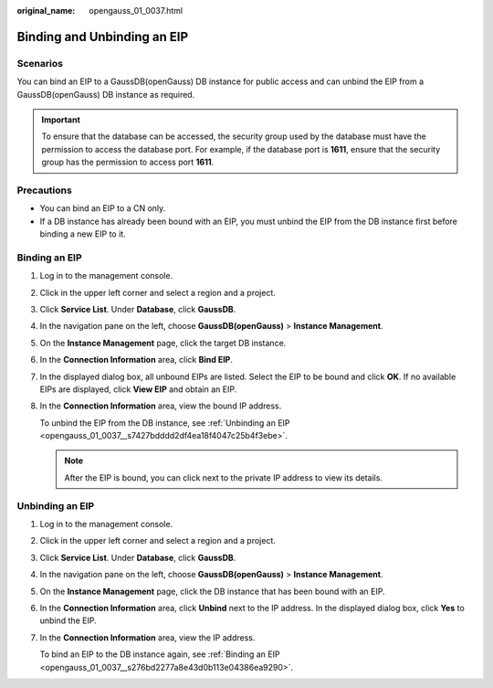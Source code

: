 :original_name: opengauss_01_0037.html

.. _opengauss_01_0037:

Binding and Unbinding an EIP
============================

Scenarios
---------

You can bind an EIP to a GaussDB(openGauss) DB instance for public access and can unbind the EIP from a GaussDB(openGauss) DB instance as required.

.. important::

   To ensure that the database can be accessed, the security group used by the database must have the permission to access the database port. For example, if the database port is **1611**, ensure that the security group has the permission to access port **1611**.

Precautions
-----------

-  You can bind an EIP to a CN only.
-  If a DB instance has already been bound with an EIP, you must unbind the EIP from the DB instance first before binding a new EIP to it.

.. _opengauss_01_0037__s276bd2277a8e43d0b113e04386ea9290:

Binding an EIP
--------------

#. Log in to the management console.

#. Click |image1| in the upper left corner and select a region and a project.

#. Click **Service List**. Under **Database**, click **GaussDB**.

#. In the navigation pane on the left, choose **GaussDB(openGauss)** > **Instance Management**.

#. On the **Instance Management** page, click the target DB instance.

#. In the **Connection Information** area, click **Bind EIP**.

#. In the displayed dialog box, all unbound EIPs are listed. Select the EIP to be bound and click **OK**. If no available EIPs are displayed, click **View EIP** and obtain an EIP.

#. In the **Connection Information** area, view the bound IP address.

   To unbind the EIP from the DB instance, see :ref:`Unbinding an EIP <opengauss_01_0037__s7427bdddd2df4ea18f4047c25b4f3ebe>`.

   .. note::

      After the EIP is bound, you can click |image2| next to the private IP address to view its details.

.. _opengauss_01_0037__s7427bdddd2df4ea18f4047c25b4f3ebe:

Unbinding an EIP
----------------

#. Log in to the management console.

#. Click |image3| in the upper left corner and select a region and a project.

#. Click **Service List**. Under **Database**, click **GaussDB**.

#. In the navigation pane on the left, choose **GaussDB(openGauss)** > **Instance Management**.

#. On the **Instance Management** page, click the DB instance that has been bound with an EIP.

#. In the **Connection Information** area, click **Unbind** next to the IP address. In the displayed dialog box, click **Yes** to unbind the EIP.

#. In the **Connection Information** area, view the IP address.

   To bind an EIP to the DB instance again, see :ref:`Binding an EIP <opengauss_01_0037__s276bd2277a8e43d0b113e04386ea9290>`.

.. |image1| image:: /_static/images/en-us_image_0000001072358973.png
.. |image2| image:: /_static/images/en-us_image_0000001072758914.png
.. |image3| image:: /_static/images/en-us_image_0000001072358973.png
